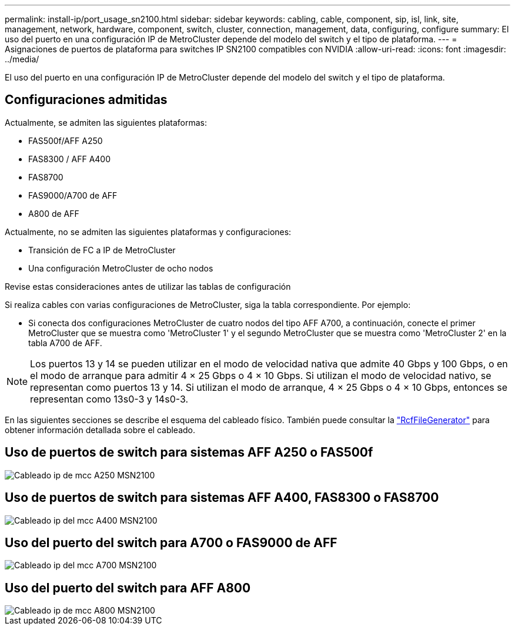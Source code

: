 ---
permalink: install-ip/port_usage_sn2100.html 
sidebar: sidebar 
keywords: cabling, cable, component, sip, isl, link, site, management, network, hardware, component, switch, cluster, connection, management, data, configuring, configure 
summary: El uso del puerto en una configuración IP de MetroCluster depende del modelo del switch y el tipo de plataforma. 
---
= Asignaciones de puertos de plataforma para switches IP SN2100 compatibles con NVIDIA
:allow-uri-read: 
:icons: font
:imagesdir: ../media/


[role="lead"]
El uso del puerto en una configuración IP de MetroCluster depende del modelo del switch y el tipo de plataforma.



== Configuraciones admitidas

Actualmente, se admiten las siguientes plataformas:

* FAS500f/AFF A250
* FAS8300 / AFF A400
* FAS8700
* FAS9000/A700 de AFF
* A800 de AFF


Actualmente, no se admiten las siguientes plataformas y configuraciones:

* Transición de FC a IP de MetroCluster
* Una configuración MetroCluster de ocho nodos


.Revise estas consideraciones antes de utilizar las tablas de configuración
Si realiza cables con varias configuraciones de MetroCluster, siga la tabla correspondiente. Por ejemplo:

* Si conecta dos configuraciones MetroCluster de cuatro nodos del tipo AFF A700, a continuación, conecte el primer MetroCluster que se muestra como 'MetroCluster 1' y el segundo MetroCluster que se muestra como 'MetroCluster 2' en la tabla A700 de AFF.



NOTE: Los puertos 13 y 14 se pueden utilizar en el modo de velocidad nativa que admite 40 Gbps y 100 Gbps, o en el modo de arranque para admitir 4 × 25 Gbps o 4 × 10 Gbps. Si utilizan el modo de velocidad nativo, se representan como puertos 13 y 14. Si utilizan el modo de arranque, 4 × 25 Gbps o 4 × 10 Gbps, entonces se representan como 13s0-3 y 14s0-3.

En las siguientes secciones se describe el esquema del cableado físico. También puede consultar la https://mysupport.netapp.com/site/tools/tool-eula/rcffilegenerator["RcfFileGenerator"] para obtener información detallada sobre el cableado.



== Uso de puertos de switch para sistemas AFF A250 o FAS500f

image::../media/mcc_ip_cabling_A250_MSN2100.png[Cableado ip de mcc A250 MSN2100]



== Uso de puertos de switch para sistemas AFF A400, FAS8300 o FAS8700

image::../media/mcc_ip_cabling_A400_MSN2100.png[Cableado ip del mcc A400 MSN2100]



== Uso del puerto del switch para A700 o FAS9000 de AFF

image::../media/mcc_ip_cabling_A700_MSN2100.png[Cableado ip del mcc A700 MSN2100]



== Uso del puerto del switch para AFF A800

image::../media/mcc_ip_cabling_A800_MSN2100.png[Cableado ip de mcc A800 MSN2100]
